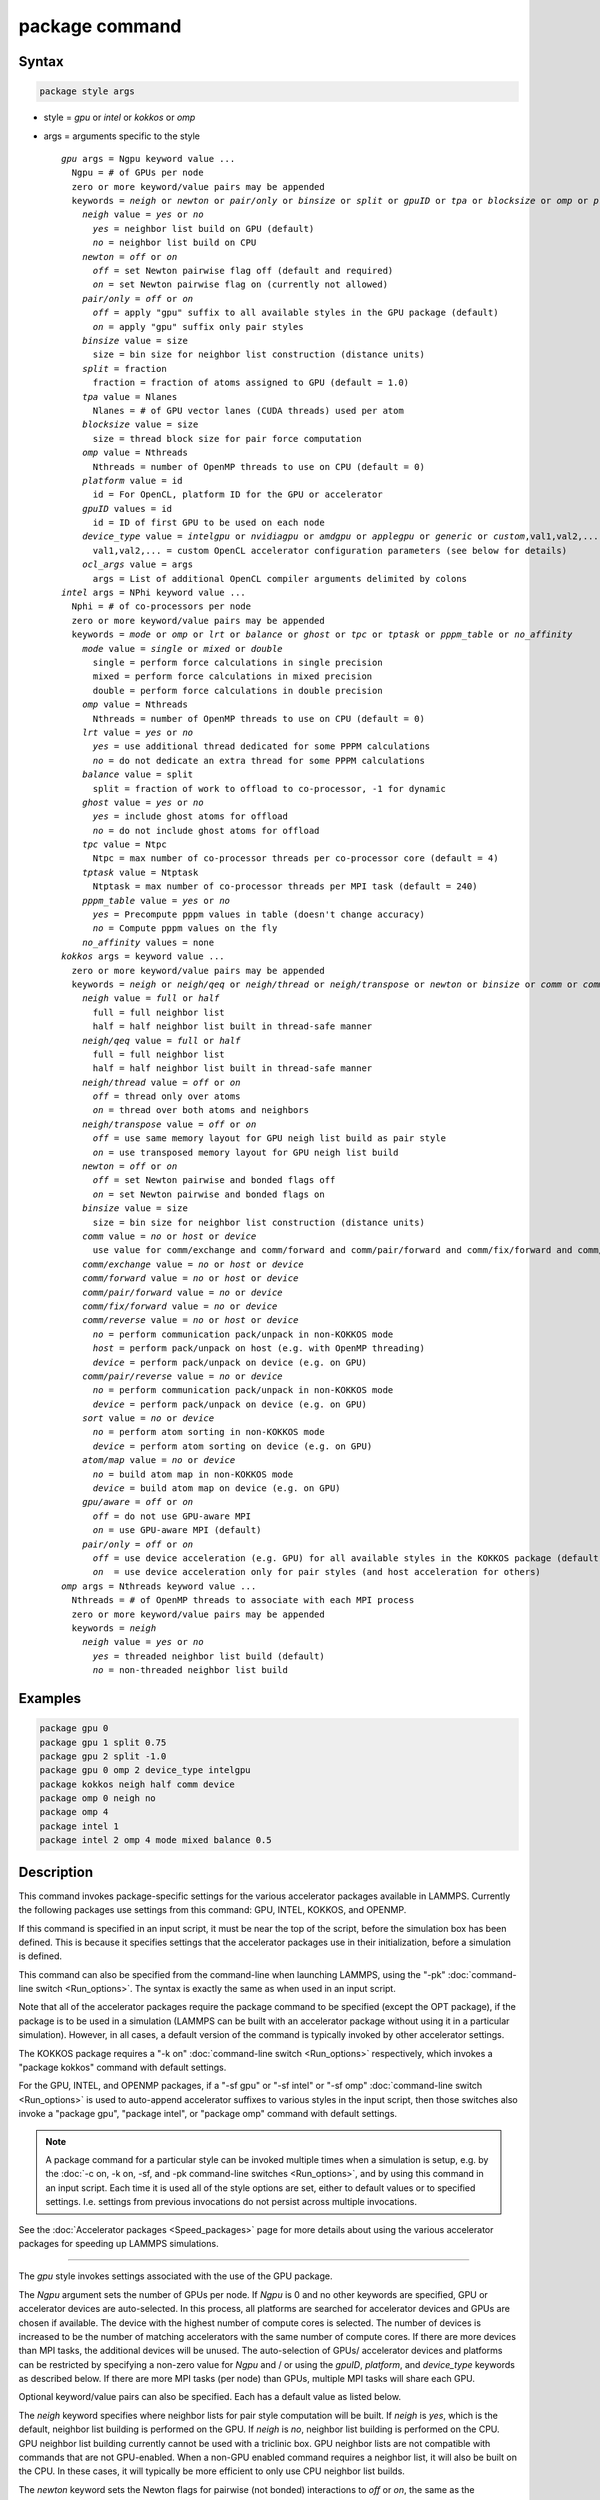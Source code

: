 .. index:: package

package command
===============

Syntax
""""""

.. code-block:: LAMMPS

   package style args

* style = *gpu* or *intel* or *kokkos* or *omp*
* args = arguments specific to the style

  .. parsed-literal::

       *gpu* args = Ngpu keyword value ...
         Ngpu = # of GPUs per node
         zero or more keyword/value pairs may be appended
         keywords = *neigh* or *newton* or *pair/only* or *binsize* or *split* or *gpuID* or *tpa* or *blocksize* or *omp* or *platform* or *device_type* or *ocl_args*
           *neigh* value = *yes* or *no*
             *yes* = neighbor list build on GPU (default)
             *no* = neighbor list build on CPU
           *newton* = *off* or *on*
             *off* = set Newton pairwise flag off (default and required)
             *on* = set Newton pairwise flag on (currently not allowed)
           *pair/only* = *off* or *on*
             *off* = apply "gpu" suffix to all available styles in the GPU package (default)
             *on* = apply "gpu" suffix only pair styles
           *binsize* value = size
             size = bin size for neighbor list construction (distance units)
           *split* = fraction
             fraction = fraction of atoms assigned to GPU (default = 1.0)
           *tpa* value = Nlanes
             Nlanes = # of GPU vector lanes (CUDA threads) used per atom
           *blocksize* value = size
             size = thread block size for pair force computation
           *omp* value = Nthreads
             Nthreads = number of OpenMP threads to use on CPU (default = 0)
           *platform* value = id
             id = For OpenCL, platform ID for the GPU or accelerator
           *gpuID* values = id
             id = ID of first GPU to be used on each node
           *device_type* value = *intelgpu* or *nvidiagpu* or *amdgpu* or *applegpu* or *generic* or *custom*,val1,val2,...
             val1,val2,... = custom OpenCL accelerator configuration parameters (see below for details)
           *ocl_args* value = args
             args = List of additional OpenCL compiler arguments delimited by colons
       *intel* args = NPhi keyword value ...
         Nphi = # of co-processors per node
         zero or more keyword/value pairs may be appended
         keywords = *mode* or *omp* or *lrt* or *balance* or *ghost* or *tpc* or *tptask* or *pppm_table* or *no_affinity*
           *mode* value = *single* or *mixed* or *double*
             single = perform force calculations in single precision
             mixed = perform force calculations in mixed precision
             double = perform force calculations in double precision
           *omp* value = Nthreads
             Nthreads = number of OpenMP threads to use on CPU (default = 0)
           *lrt* value = *yes* or *no*
             *yes* = use additional thread dedicated for some PPPM calculations
             *no* = do not dedicate an extra thread for some PPPM calculations
           *balance* value = split
             split = fraction of work to offload to co-processor, -1 for dynamic
           *ghost* value = *yes* or *no*
             *yes* = include ghost atoms for offload
             *no* = do not include ghost atoms for offload
           *tpc* value = Ntpc
             Ntpc = max number of co-processor threads per co-processor core (default = 4)
           *tptask* value = Ntptask
             Ntptask = max number of co-processor threads per MPI task (default = 240)
           *pppm_table* value = *yes* or *no*
             *yes* = Precompute pppm values in table (doesn't change accuracy)
             *no* = Compute pppm values on the fly
           *no_affinity* values = none
       *kokkos* args = keyword value ...
         zero or more keyword/value pairs may be appended
         keywords = *neigh* or *neigh/qeq* or *neigh/thread* or *neigh/transpose* or *newton* or *binsize* or *comm* or *comm/exchange* or *comm/forward* or *comm/pair/forward* or *comm/fix/forward* or *comm/reverse* or *comm/pair/reverse* or *sort* or *atom/map* or *gpu/aware* or *pair/only*
           *neigh* value = *full* or *half*
             full = full neighbor list
             half = half neighbor list built in thread-safe manner
           *neigh/qeq* value = *full* or *half*
             full = full neighbor list
             half = half neighbor list built in thread-safe manner
           *neigh/thread* value = *off* or *on*
             *off* = thread only over atoms
             *on* = thread over both atoms and neighbors
           *neigh/transpose* value = *off* or *on*
             *off* = use same memory layout for GPU neigh list build as pair style
             *on* = use transposed memory layout for GPU neigh list build
           *newton* = *off* or *on*
             *off* = set Newton pairwise and bonded flags off
             *on* = set Newton pairwise and bonded flags on
           *binsize* value = size
             size = bin size for neighbor list construction (distance units)
           *comm* value = *no* or *host* or *device*
             use value for comm/exchange and comm/forward and comm/pair/forward and comm/fix/forward and comm/reverse
           *comm/exchange* value = *no* or *host* or *device*
           *comm/forward* value = *no* or *host* or *device*
           *comm/pair/forward* value = *no* or *device*
           *comm/fix/forward* value = *no* or *device*
           *comm/reverse* value = *no* or *host* or *device*
             *no* = perform communication pack/unpack in non-KOKKOS mode
             *host* = perform pack/unpack on host (e.g. with OpenMP threading)
             *device* = perform pack/unpack on device (e.g. on GPU)
           *comm/pair/reverse* value = *no* or *device*
             *no* = perform communication pack/unpack in non-KOKKOS mode
             *device* = perform pack/unpack on device (e.g. on GPU)
           *sort* value = *no* or *device*
             *no* = perform atom sorting in non-KOKKOS mode
             *device* = perform atom sorting on device (e.g. on GPU)
           *atom/map* value = *no* or *device*
             *no* = build atom map in non-KOKKOS mode
             *device* = build atom map on device (e.g. on GPU)
           *gpu/aware* = *off* or *on*
             *off* = do not use GPU-aware MPI
             *on* = use GPU-aware MPI (default)
           *pair/only* = *off* or *on*
             *off* = use device acceleration (e.g. GPU) for all available styles in the KOKKOS package (default)
             *on*  = use device acceleration only for pair styles (and host acceleration for others)
       *omp* args = Nthreads keyword value ...
         Nthreads = # of OpenMP threads to associate with each MPI process
         zero or more keyword/value pairs may be appended
         keywords = *neigh*
           *neigh* value = *yes* or *no*
             *yes* = threaded neighbor list build (default)
             *no* = non-threaded neighbor list build

Examples
""""""""

.. code-block:: LAMMPS

   package gpu 0
   package gpu 1 split 0.75
   package gpu 2 split -1.0
   package gpu 0 omp 2 device_type intelgpu
   package kokkos neigh half comm device
   package omp 0 neigh no
   package omp 4
   package intel 1
   package intel 2 omp 4 mode mixed balance 0.5

Description
"""""""""""

This command invokes package-specific settings for the various
accelerator packages available in LAMMPS.  Currently the following
packages use settings from this command: GPU, INTEL, KOKKOS, and
OPENMP.

If this command is specified in an input script, it must be near the
top of the script, before the simulation box has been defined.  This
is because it specifies settings that the accelerator packages use in
their initialization, before a simulation is defined.

This command can also be specified from the command-line when
launching LAMMPS, using the "-pk" :doc:`command-line switch <Run_options>`.  The syntax is exactly the same as when used
in an input script.

Note that all of the accelerator packages require the package command
to be specified (except the OPT package), if the package is to be used
in a simulation (LAMMPS can be built with an accelerator package
without using it in a particular simulation).  However, in all cases,
a default version of the command is typically invoked by other
accelerator settings.

The KOKKOS package requires a "-k on" :doc:`command-line switch <Run_options>` respectively, which invokes a "package
kokkos" command with default settings.

For the GPU, INTEL, and OPENMP packages, if a "-sf gpu" or "-sf
intel" or "-sf omp" :doc:`command-line switch <Run_options>` is used to
auto-append accelerator suffixes to various styles in the input
script, then those switches also invoke a "package gpu", "package
intel", or "package omp" command with default settings.

.. note::

   A package command for a particular style can be invoked multiple
   times when a simulation is setup, e.g. by the :doc:`-c on, -k on, -sf, and -pk command-line switches <Run_options>`, and by using this command
   in an input script.  Each time it is used all of the style options are
   set, either to default values or to specified settings.  I.e. settings
   from previous invocations do not persist across multiple invocations.

See the :doc:`Accelerator packages <Speed_packages>` page for more details
about using the various accelerator packages for speeding up LAMMPS
simulations.

----------

The *gpu* style invokes settings associated with the use of the GPU
package.

The *Ngpu* argument sets the number of GPUs per node. If *Ngpu* is 0
and no other keywords are specified, GPU or accelerator devices are
auto-selected. In this process, all platforms are searched for
accelerator devices and GPUs are chosen if available. The device with
the highest number of compute cores is selected. The number of devices
is increased to be the number of matching accelerators with the same
number of compute cores. If there are more devices than MPI tasks,
the additional devices will be unused. The auto-selection of GPUs/
accelerator devices and platforms can be restricted by specifying
a non-zero value for *Ngpu* and / or using the *gpuID*, *platform*,
and *device_type* keywords as described below. If there are more MPI
tasks (per node) than GPUs, multiple MPI tasks will share each GPU.

Optional keyword/value pairs can also be specified.  Each has a
default value as listed below.

The *neigh* keyword specifies where neighbor lists for pair style
computation will be built.  If *neigh* is *yes*, which is the default,
neighbor list building is performed on the GPU.  If *neigh* is *no*,
neighbor list building is performed on the CPU.  GPU neighbor list
building currently cannot be used with a triclinic box.  GPU neighbor
lists are not compatible with commands that are not GPU-enabled.  When
a non-GPU enabled command requires a neighbor list, it will also be
built on the CPU.  In these cases, it will typically be more efficient
to only use CPU neighbor list builds.

The *newton* keyword sets the Newton flags for pairwise (not bonded)
interactions to *off* or *on*, the same as the :doc:`newton <newton>`
command allows.  Currently, only an *off* value is allowed, since all
the GPU package pair styles require this setting.  This means more
computation is done, but less communication.  In the future a value of
*on* may be allowed, so the *newton* keyword is included as an option
for compatibility with the package command for other accelerator
styles.  Note that the newton setting for bonded interactions is not
affected by this keyword.

The *pair/only* keyword can change how any "gpu" suffix is applied.
By default a suffix is applied to all styles for which an accelerated
variant is available.  However, that is not always the most effective
way to use an accelerator.  With *pair/only* set to *on* the suffix
will only by applied to supported pair styles, which tend to be the
most effective in using an accelerator and their operation can be
overlapped with all other computations on the CPU.

The *binsize* keyword sets the size of bins used to bin atoms in
neighbor list builds performed on the GPU, if *neigh* = *yes* is set.
If *binsize* is set to 0.0 (the default), then the binsize is set
automatically using heuristics in the GPU package.

The *split* keyword can be used for load balancing force calculations
between CPU and GPU cores in GPU-enabled pair styles. If 0 < *split* <
1.0, a fixed fraction of particles is offloaded to the GPU while force
calculation for the other particles occurs simultaneously on the CPU.
If *split* < 0.0, the optimal fraction (based on CPU and GPU timings)
is calculated every 25 timesteps, i.e. dynamic load-balancing across
the CPU and GPU is performed.  If *split* = 1.0, all force
calculations for GPU accelerated pair styles are performed on the GPU.
In this case, other :doc:`hybrid <pair_hybrid>` pair interactions,
:doc:`bond <bond_style>`, :doc:`angle <angle_style>`,
:doc:`dihedral <dihedral_style>`, :doc:`improper <improper_style>`, and
:doc:`long-range <kspace_style>` calculations can be performed on the
CPU while the GPU is performing force calculations for the GPU-enabled
pair style.  If all CPU force computations complete before the GPU
completes, LAMMPS will block until the GPU has finished before
continuing the timestep.

As an example, if you have two GPUs per node and 8 CPU cores per node,
and would like to run on 4 nodes (32 cores) with dynamic balancing of
force calculation across CPU and GPU cores, you could specify

.. code-block:: bash

   mpirun -np 32 -sf gpu -in in.script    # launch command
   package gpu 2 split -1                 # input script command

In this case, all CPU cores and GPU devices on the nodes would be
utilized.  Each GPU device would be shared by 4 CPU cores. The CPU
cores would perform force calculations for some fraction of the
particles at the same time the GPUs performed force calculation for
the other particles.

The *gpuID* keyword is used to specify the first ID for the GPU or
other accelerator that LAMMPS will use. For example, if the ID is
1 and *Ngpu* is 3, GPUs 1-3 will be used. Device IDs should be
determined from the output of nvc_get_devices, ocl_get_devices,
or hip_get_devices
as provided in the lib/gpu directory. When using OpenCL with
accelerators that have main memory NUMA, the accelerators can be
split into smaller virtual accelerators for more efficient use
with MPI.

The *tpa* keyword sets the number of GPU vector lanes per atom used to
perform force calculations.  With a default value of 1, the number of
lanes will be chosen based on the pair style, however, the value can
be set explicitly with this keyword to fine-tune performance.  For
large cutoffs or with a small number of particles per GPU, increasing
the value can improve performance. The number of lanes per atom must
be a power of 2 and currently cannot be greater than the SIMD width
for the GPU / accelerator. In the case it exceeds the SIMD width, it
will automatically be decreased to meet the restriction.

The *blocksize* keyword allows you to tweak the number of threads used
per thread block. This number should be a multiple of 32 (for GPUs)
and its maximum depends on the specific GPU hardware. Typical choices
are 64, 128, or 256. A larger block size increases occupancy of
individual GPU cores, but reduces the total number of thread blocks,
thus may lead to load imbalance. On modern hardware, the sensitivity
to the blocksize is typically low.

The *Nthreads* value for the *omp* keyword sets the number of OpenMP
threads allocated for each MPI task. This setting controls OpenMP
parallelism only for routines run on the CPUs. For more details on
setting the number of OpenMP threads, see the discussion of the
*Nthreads* setting on this page for the "package omp" command.
The meaning of *Nthreads* is exactly the same for the GPU, INTEL,
and GPU packages.

The *platform* keyword is only used with OpenCL to specify the ID for
an OpenCL platform. See the output from ocl_get_devices in the lib/gpu
directory. In LAMMPS only one platform can be active at a time and by
default (id=-1) the platform is auto-selected to find the GPU with the
most compute cores. When *Ngpu* or other keywords are specified, the
auto-selection is appropriately restricted. For example, if *Ngpu* is
3, only platforms with at least 3 accelerators are considered. Similar
restrictions can be enforced by the *gpuID* and *device_type* keywords.

The *device_type* keyword can be used for OpenCL to specify the type of
GPU to use or specify a custom configuration for an accelerator. In most
cases this selection will be automatic and there is no need to use the
keyword. The *applegpu* type is not specific to a particular GPU vendor,
but is separate due to the more restrictive Apple OpenCL implementation.
For expert users, to specify a custom configuration, the *custom* keyword
followed by the next parameters can be specified:

CONFIG_ID, SIMD_SIZE, MEM_THREADS, SHUFFLE_AVAIL, FAST_MATH,
THREADS_PER_ATOM, THREADS_PER_CHARGE, THREADS_PER_THREE, BLOCK_PAIR,
BLOCK_BIO_PAIR, BLOCK_ELLIPSE, PPPM_BLOCK_1D, BLOCK_NBOR_BUILD,
BLOCK_CELL_2D, BLOCK_CELL_ID, MAX_SHARED_TYPES, MAX_BIO_SHARED_TYPES,
PPPM_MAX_SPLINE, NBOR_PREFETCH.

CONFIG_ID can be 0. SHUFFLE_AVAIL in {0,1} indicates that inline-PTX
(NVIDIA) or OpenCL extensions (Intel) should be used for horizontal
vector operations. FAST_MATH in {0,1} indicates that OpenCL fast math
optimizations are used during the build and hardware-accelerated
transcendental functions are used when available. THREADS_PER_* give the
default *tpa* values for ellipsoidal models, styles using charge, and
any other styles. The BLOCK_* parameters specify the block sizes for
various kernel calls and the MAX_*SHARED*_ parameters are used to
determine the amount of local shared memory to use for storing model
parameters.

For OpenCL, the routines are compiled at runtime for the specified GPU
or accelerator architecture. The *ocl_args* keyword can be used to
specify additional flags for the runtime build.

----------

The *intel* style invokes settings associated with the use of the INTEL
package.  The keywords *balance*, *ghost*, *tpc*, and *tptask* are
**only** applicable if LAMMPS was built with Xeon Phi co-processor
support and are otherwise ignored.

The *Nphi* argument sets the number of co-processors per node.
This can be set to any value, including 0, if LAMMPS was not
built with co-processor support.

Optional keyword/value pairs can also be specified.  Each has a
default value as listed below.

The *Nthreads* value for the *omp* keyword sets the number of OpenMP
threads allocated for each MPI task. This setting controls OpenMP
parallelism only for routines run on the CPUs. For more details on
setting the number of OpenMP threads, see the discussion of the
*Nthreads* setting on this page for the "package omp" command.
The meaning of *Nthreads* is exactly the same for the GPU, INTEL,
and GPU packages.

The *mode* keyword determines the precision mode to use for
computing pair style forces, either on the CPU or on the co-processor,
when using a INTEL supported :doc:`pair style <pair_style>`.  It
can take a value of *single*, *mixed* which is the default, or
*double*\ .  *Single* means single precision is used for the entire
force calculation.  *Mixed* means forces between a pair of atoms are
computed in single precision, but accumulated and stored in double
precision, including storage of forces, torques, energies, and virial
quantities.  *Double* means double precision is used for the entire
force calculation.

The *lrt* keyword can be used to enable "Long Range Thread (LRT)"
mode. It can take a value of *yes* to enable and *no* to disable.
LRT mode generates an extra thread (in addition to any OpenMP threads
specified with the OMP_NUM_THREADS environment variable or the *omp*
keyword). The extra thread is dedicated for performing part of the
:doc:`PPPM solver <kspace_style>` computations and communications. This
can improve parallel performance on processors supporting
Simultaneous Multithreading (SMT) such as Hyper-Threading (HT) on Intel
processors. In this mode, one additional thread is generated per MPI
process. LAMMPS will generate a warning in the case that more threads
are used than available in SMT hardware on a node. If the PPPM solver
from the INTEL package is not used, then the LRT setting is
ignored and no extra threads are generated. Enabling LRT will replace
the :doc:`run_style <run_style>` with the *verlet/lrt/intel* style that
is identical to the default *verlet* style aside from supporting the
LRT feature. This feature requires setting the pre-processor flag
-DLMP_INTEL_USELRT in the makefile when compiling LAMMPS.

The *balance* keyword sets the fraction of :doc:`pair style <pair_style>` work
offloaded to the co-processor for split values between 0.0 and 1.0 inclusive.
While this fraction of work is running on the co-processor, other calculations
will run on the host, including neighbor and pair calculations that are not
offloaded, as well as angle, bond, dihedral, kspace, and some MPI
communications.  If *split* is set to -1, the fraction of work is dynamically
adjusted automatically throughout the run.  This typically give performance
within 5 to 10 percent of the optimal fixed fraction.

The *ghost* keyword determines whether or not ghost atoms, i.e. atoms
at the boundaries of processor subdomains, are offloaded for neighbor
and force calculations.  When the value = "no", ghost atoms are not
offloaded.  This option can reduce the amount of data transfer with
the co-processor and can also overlap MPI communication of forces with
computation on the co-processor when the :doc:`newton pair <newton>`
setting is "on".  When the value = "yes", ghost atoms are offloaded.
In some cases this can provide better performance, especially if the
*balance* fraction is high.

The *tpc* keyword sets the max # of co-processor threads *Ntpc* that
will run on each core of the co-processor.  The default value = 4,
which is the number of hardware threads per core supported by the
current generation Xeon Phi chips.

The *tptask* keyword sets the max # of co-processor threads (Ntptask*
assigned to each MPI task.  The default value = 240, which is the
total # of threads an entire current generation Xeon Phi chip can run
(240 = 60 cores \* 4 threads/core).  This means each MPI task assigned
to the Phi will enough threads for the chip to run the max allowed,
even if only 1 MPI task is assigned.  If 8 MPI tasks are assigned to
the Phi, each will run with 30 threads.  If you wish to limit the
number of threads per MPI task, set *tptask* to a smaller value.
E.g. for *tptask* = 16, if 8 MPI tasks are assigned, each will run
with 16 threads, for a total of 128.

Note that the default settings for *tpc* and *tptask* are fine for
most problems, regardless of how many MPI tasks you assign to a Phi.

.. versionadded:: 15Jun2023

The *pppm_table* keyword with the argument yes allows to use a
pre-computed table to efficiently spread the charge to the PPPM grid.
This feature is enabled by default but can be turned off using the
keyword with the argument *no*.

The *no_affinity* keyword will turn off automatic setting of core
affinity for MPI tasks and OpenMP threads on the host when using
offload to a co-processor. Affinity settings are used when possible
to prevent MPI tasks and OpenMP threads from being on separate NUMA
domains and to prevent offload threads from interfering with other
processes/threads used for LAMMPS.

----------

The *kokkos* style invokes settings associated with the use of the
KOKKOS package.

All of the settings are optional keyword/value pairs. Each has a default
value as listed below.

The *neigh* keyword determines how neighbor lists are built. A value of
*half* uses a thread-safe variant of half-neighbor lists, the same as
used by most pair styles in LAMMPS, which is the default when running on
CPUs (i.e. the Kokkos CUDA back end is not enabled).

A value of *full* uses a full neighbor lists and is the default when
running on GPUs. This performs twice as much computation as the *half*
option, however that is often a win because it is thread-safe and
does not require atomic operations in the calculation of pair forces. For
that reason, *full* is the default setting for GPUs. However, when
running on CPUs, a *half* neighbor list is the default because it are
often faster, just as it is for non-accelerated pair styles. Similarly,
the *neigh/qeq* keyword determines how neighbor lists are built for
:doc:`fix qeq/reaxff/kk <fix_qeq_reaxff>`.

If the *neigh/thread* keyword is set to *off*, then the KOKKOS package
threads only over atoms. However, for small systems, this may not expose
enough parallelism to keep a GPU busy. When this keyword is set to *on*,
the KOKKOS package threads over both atoms and neighbors of atoms. When
using *neigh/thread* *on*, the :doc:`newton pair <newton>` setting must
be "off". Using *neigh/thread* *on* may be slower for large systems, so
this this option is turned on by default only when running on one or
more GPUs and there are 16k atoms or less owned by an MPI rank. Not all
KOKKOS-enabled potentials support this keyword yet, and only thread over
atoms. Many simple pairwise potentials such as Lennard-Jones do support
threading over both atoms and neighbors.

If the *neigh/transpose* keyword is set to *off*, then the KOKKOS
package will use the same memory layout for building the neighbor list on
GPUs as used for the pair style. When this keyword is set to *on* it
will use a different (transposed) memory layout to build the neighbor
list on GPUs. This can be faster in some cases (e.g. ReaxFF HNS
benchmark) but slower in others (e.g. Lennard Jones benchmark). The
copy between different memory layouts is done out of place and
therefore doubles the memory overhead of the neighbor list, which can
be significant.

The *newton* keyword sets the Newton flags for pairwise and bonded
interactions to *off* or *on*, the same as the :doc:`newton <newton>`
command allows. The default for GPUs is *off* because this will almost
always give better performance for the KOKKOS package. This means more
computation is done, but less communication. However, when running on
CPUs a value of *on* is the default since it can often be faster, just
as it is for non-accelerated pair styles

The *binsize* keyword sets the size of bins used to bin atoms during
neighbor list builds. The same value can be set by the
:doc:`neigh_modify binsize <neigh_modify>` command. Making it an option
in the package kokkos command allows it to be set from the command line.
The default value for CPUs is 0.0, which means the LAMMPS default will be
used, which is bins = 1/2 the size of the pairwise cutoff + neighbor skin
distance. This is fine when neighbor lists are built on the CPU. For GPU
builds, a 2x larger binsize equal to the pairwise cutoff + neighbor skin
is often faster, which is the default. Note that if you use a
longer-than-usual pairwise cutoff, e.g. to allow for a smaller fraction
of KSpace work with a :doc:`long-range Coulombic solver <kspace_style>`
because the GPU is faster at performing pairwise interactions, then this
rule of thumb may give too large a binsize and the default should be
overridden with a smaller value.

The *comm* and *comm/exchange* and *comm/forward* and *comm/pair/forward*
and *comm/fix/forward* and *comm/reverse* and *comm/pair/reverse*
keywords determine whether the host or device performs the packing and
unpacking of data when communicating per-atom data between processors.
"Exchange" communication happens only on timesteps that neighbor lists
are rebuilt. The data is only for atoms that migrate to new processors.
"Forward" communication happens every timestep. "Reverse" communication
happens every timestep if the *newton* option is on. The data is for
atom coordinates and any other atom properties that needs to be updated
for ghost atoms owned by each processor. "Pair/comm" controls additional
communication in pair styles, such as pair_style EAM. "Fix/comm" controls
additional communication in fixes, such as fix SHAKE.

The *comm* keyword is simply a short-cut to set the same value for all
the comm keywords.

The value options for the keywords are *no* or *host* or *device*\ . A
value of *no* means to use the standard non-KOKKOS method of
packing/unpacking data for the communication. A value of *host* means to
use the host, typically a multicore CPU, and perform the
packing/unpacking in parallel with threads. A value of *device* means to
use the device, typically a GPU, to perform the packing/unpacking
operation.

For the *comm/pair/forward* or *comm/fix/forward* or *comm/pair/reverse*
keywords, if a value of *host* is used it will be automatically
be changed to *no* since these keywords don't support *host* mode. The
value of *no* will also always be used when running on the CPU, i.e. setting
the value to *device* will have no effect if the pair/fix style is
running on the CPU. For the *comm/fix/forward* or *comm/pair/reverse*
keywords, not all styles support *device* mode and in that case will run
in *no* mode instead.

The optimal choice for these keywords depends on the input script and
the hardware used. The *no* value is useful for verifying that the
Kokkos-based *host* and *device* values are working correctly. It is the
default when running on CPUs since it is usually the fastest.

When running on CPUs or Xeon Phi, the *host* and *device* values work
identically. When using GPUs, the *device* value is the default since it
will typically be optimal if all of your styles used in your input
script are supported by the KOKKOS package. In this case data can stay
on the GPU for many timesteps without being moved between the host and
GPU, if you use the *device* value. If your script uses styles (e.g.
fixes) which are not yet supported by the KOKKOS package, then data has
to be moved between the host and device anyway, so it is typically faster
to let the host handle communication, by using the *host* value. Using
*host* instead of *no* will enable use of multiple threads to
pack/unpack communicated data. When running small systems on a GPU,
performing the exchange pack/unpack on the host CPU can give speedup
since it reduces the number of CUDA kernel launches.

The *sort* keyword determines whether the host or device performs atom
sorting, see the :doc:`atom_modify sort <atom_modify>` command.  The value
options for the *sort* keyword are *no* or *device* similar to the *comm*
keywords above. If a value of *host* is used it will be automatically be
changed to *no* since the *sort* keyword does not support *host* mode. Not
all fix styles with extra atom data support *device* mode and in that case
a warning will be given and atom sorting will run in *no* mode instead.

.. versionadded:: TBD

The *atom/map* keyword determines whether the host or device builds the
atom_map, see the :doc:`atom_modify map <atom_modify>` command.  The
value options for the *atom/map* keyword are identical to the *sort*
keyword above.

The *gpu/aware* keyword chooses whether GPU-aware MPI will be used. When
this keyword is set to *on*, buffers in GPU memory are passed directly
through MPI send/receive calls. This reduces overhead of first copying
the data to the host CPU. However GPU-aware MPI is not supported on all
systems, which can lead to segmentation faults and would require using a
value of *off*\ . If LAMMPS can safely detect that GPU-aware MPI is not
available (currently only possible with OpenMPI v2.0.0 or later), then
the *gpu/aware* keyword is automatically set to *off* by default. When
the *gpu/aware* keyword is set to *off* while any of the *comm*
keywords are set to *device*, the value for these *comm* keywords will
be automatically changed to *no*\ . This setting has no effect if not
running on GPUs or if using only one MPI rank. GPU-aware MPI is available
for OpenMPI 1.8 (or later versions), Mvapich2 1.9 (or later) when the
"MV2_USE_CUDA" environment variable is set to "1", CrayMPI, and IBM
Spectrum MPI when the "-gpu" flag is used.

The *pair/only* keyword can change how the KOKKOS suffix "kk" is applied
when using an accelerator device.  By default device acceleration is always
used for all available styles.  With *pair/only* set to *on* the suffix
setting will choose device acceleration only for pair styles and run all
other force computations on the host CPU.  The *comm* flags, along with the
*sort* and *atom/map* keywords will also automatically be changed to *no*\ .
This can result in better performance for certain configurations and
system sizes.

----------

The *omp* style invokes settings associated with the use of the
OPENMP package.

The *Nthreads* argument sets the number of OpenMP threads allocated for
each MPI task.  For example, if your system has nodes with dual
quad-core processors, it has a total of 8 cores per node.  You could
use two MPI tasks per node (e.g. using the -ppn option of the mpirun
command in MPICH or -npernode in OpenMPI), and set *Nthreads* = 4.
This would use all 8 cores on each node.  Note that the product of MPI
tasks \* threads/task should not exceed the physical number of cores
(on a node), otherwise performance will suffer.

Setting *Nthreads* = 0 instructs LAMMPS to use whatever value is the
default for the given OpenMP environment. This is usually determined
via the *OMP_NUM_THREADS* environment variable or the compiler
runtime.  Note that in most cases the default for OpenMP capable
compilers is to use one thread for each available CPU core when
*OMP_NUM_THREADS* is not explicitly set, which can lead to poor
performance.

Here are examples of how to set the environment variable when
launching LAMMPS:

.. code-block:: bash

   env OMP_NUM_THREADS=4 lmp_machine -sf omp -in in.script
   env OMP_NUM_THREADS=2 mpirun -np 2 lmp_machine -sf omp -in in.script
   mpirun -x OMP_NUM_THREADS=2 -np 2 lmp_machine -sf omp -in in.script

or you can set it permanently in your shell's start-up script.
All three of these examples use a total of 4 CPU cores.

Note that different MPI implementations have different ways of passing
the OMP_NUM_THREADS environment variable to all MPI processes.  The
second example line above is for MPICH; the third example line with -x is
for OpenMPI.  Check your MPI documentation for additional details.

What combination of threads and MPI tasks gives the best performance
is difficult to predict and can depend on many components of your
input.  Not all features of LAMMPS support OpenMP threading via the
OPENMP package and the parallel efficiency can be very different,
too.

.. note::

   If you build LAMMPS with the GPU, INTEL, and / or OPENMP
   packages, be aware these packages all allow setting of the *Nthreads*
   value via their package commands, but there is only a single global
   *Nthreads* value used by OpenMP.  Thus if multiple package commands are
   invoked, you should ensure the values are consistent.  If they are
   not, the last one invoked will take precedence, for all packages.
   Also note that if the :doc:`-sf hybrid intel omp command-line switch <Run_options>` is used, it invokes a "package intel" command, followed by a
   "package omp" command, both with a setting of *Nthreads* = 0. Likewise
   for a hybrid suffix for gpu and omp. Note that KOKKOS also supports
   setting the number of OpenMP threads from the command line using the
   "-k on" :doc:`command-line switch <Run_options>`. The default for
   KOKKOS is 1 thread per MPI task, so any other number of threads should
   be explicitly set using the "-k on" command-line switch (and this
   setting should be consistent with settings from any other packages
   used).

Optional keyword/value pairs can also be specified.  Each has a
default value as listed below.

The *neigh* keyword specifies whether neighbor list building will be
multi-threaded in addition to force calculations.  If *neigh* is set
to *no* then neighbor list calculation is performed only by MPI tasks
with no OpenMP threading.  If *mode* is *yes* (the default), a
multi-threaded neighbor list build is used.  Using *neigh* = *yes* is
almost always faster and should produce identical neighbor lists at the
expense of using more memory.  Specifically, neighbor list pages are
allocated for all threads at the same time and each thread works
within its own pages.

----------

Restrictions
""""""""""""

This command cannot be used after the simulation box is defined by a
:doc:`read_data <read_data>` or :doc:`create_box <create_box>` command.

The *gpu* style of this command can only be invoked if LAMMPS was built
with the GPU package.  See the :doc:`Build package <Build_package>` doc
page for more info.

The *intel* style of this command can only be invoked if LAMMPS was
built with the INTEL package.  See the :doc:`Build package <Build_package>` page for more info.

The *kokkos* style of this command can only be invoked if LAMMPS was built
with the KOKKOS package.  See the :doc:`Build package <Build_package>`
doc page for more info.

The *omp* style of this command can only be invoked if LAMMPS was built
with the OPENMP package.  See the :doc:`Build package <Build_package>`
doc page for more info.

Related commands
""""""""""""""""

:doc:`suffix <suffix>`, :doc:`-pk command-line switch <Run_options>`

Defaults
""""""""

For the GPU package, the default parameters and settings are:

.. parsed-literal::

   Ngpu = 0, neigh = yes, newton = off, binsize = 0.0, split = 1.0, gpuID = 0 to Ngpu-1, tpa = 1, omp = 0, platform=-1.

These settings are made automatically if the "-sf gpu"
:doc:`command-line switch <Run_options>` is used.  If it is not used,
you must invoke the package gpu command in your input script or via the
"-pk gpu" :doc:`command-line switch <Run_options>`.

For the INTEL package, the default parameters and settings are:

.. parsed-literal::

   Nphi = 1, omp = 0, mode = mixed, lrt = no, balance = -1, tpc = 4, tptask = 240, pppm_table = yes

The default ghost option is determined by the pair style being used.
This value is output to the screen in the offload report at the end of each
run.  Note that all of these settings, except "omp" and "mode", are ignored if
LAMMPS was not built with Xeon Phi co-processor support.  These settings are
made automatically if the "-sf intel" :doc:`command-line switch <Run_options>`
is used.  If it is not used, you must invoke the package intel command in your
input script or via the "-pk intel" :doc:`command-line switch <Run_options>`.

For the KOKKOS package when using GPUs, the option defaults are:

.. parsed-literal::

   neigh = full, neigh/qeq = full, newton = off, binsize = 2x LAMMPS default value, comm = device, sort = device, atom/map = device, neigh/transpose = off, gpu/aware = on

For GPUs, option neigh/thread = on when there are 16k atoms or less on
an MPI rank, otherwise it is "off". When LAMMPS can safely detect that
GPU-aware MPI is not available, the default value of gpu/aware becomes
"off".

For the KOKKOS package when using CPUs or Xeon Phis, the option defaults are:

.. parsed-literal::

   neigh = half, neigh/qeq = half, newton = on, binsize = 0.0, comm = no, sort = no, atom/map = no

These settings are made automatically by
the required "-k on" :doc:`command-line switch <Run_options>`.  You can
change them by using the package kokkos command in your input script or
via the :doc:`-pk kokkos command-line switch <Run_options>`.

For the OMP package, the defaults are

.. parsed-literal::

   Nthreads = 0, neigh = yes

These settings are made automatically if the "-sf omp"
:doc:`command-line switch <Run_options>` is used.  If it is not used,
you must invoke the package omp command in your input script or via the
"-pk omp" :doc:`command-line switch <Run_options>`.
